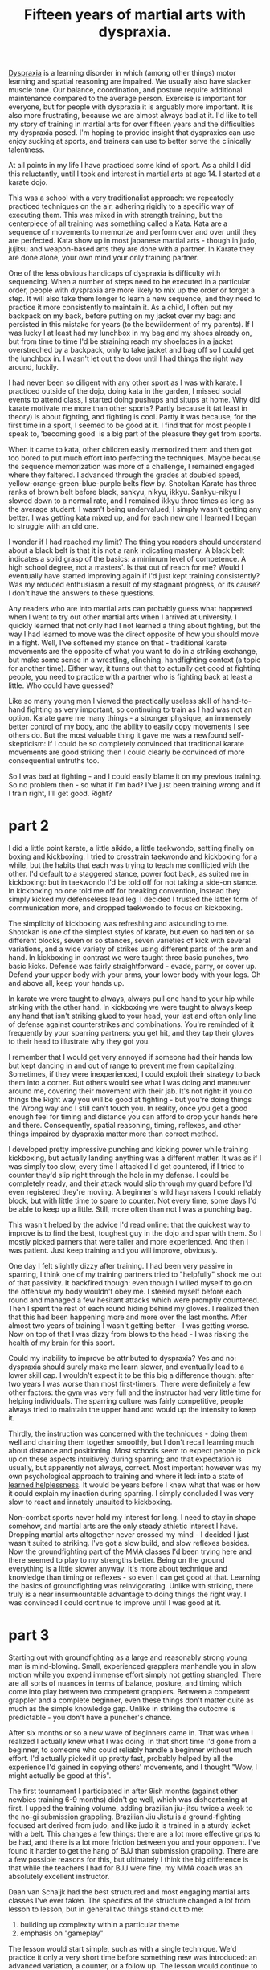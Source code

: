:PROPERTIES:
:ID:       bb9e7c86-d383-4beb-a0da-77e180c4023a
:END:
#+title:Fifteen years of martial arts with dyspraxia.


[[id:2a4d5c06-28a1-4492-ae3c-1164a1826c8a][Dyspraxia]] is a learning disorder in which (among other things) motor learning and spatial reasoning are impaired.
We usually also have slacker muscle tone.
Our balance, coordination, and posture require additional maintenance compared to the average person.
Exercise is important for everyone, but for people with dyspraxia it is arguably more important.
It is also more frustrating, because we are almost always bad at it.
I'd like to tell my story of training in martial arts for over fifteen years and the difficulties my dyspraxia posed.
I'm hoping to provide insight that dyspraxics can use enjoy sucking at sports, and trainers can use to better serve the clinically talentness.

At all points in my life I have practiced some kind of sport.
As a child I did this reluctantly, until I took and interest in martial arts at age 14.
I started at a karate dojo.

This was a school with a very traditionalist approach: we repeatedly practiced techniques on the air, adhering rigidly to a specific way of executing them.
This was mixed in with strength training, but the centerpiece of all training was something called a Kata.
Kata are a sequence of movements to memorize and perform over and over until they are perfected.
Kata show up in most japanese martial arts - though in judo, jujitsu and weapon-based arts they are done with a partner.
In Karate they are done alone, your own mind your only training partner.

One of the less obvious handicaps of dyspraxia is difficulty with sequencing.
When a number of steps need to be executed in a particular order, people with dyspraxia are more likely to mix up the order or forget a step.
It will also take them longer to learn a new sequence, and they need to practice it more consistently to maintain it.
As a child, I often put my backpack on my back, before putting on my jacket over my bag: and persisted in this mistake for years (to the bewilderment of my parents).
If I was lucky I at least had my lunchbox in my bag and my shoes already on, but from time to time I'd be straining reach my shoelaces in a jacket overstreched by a backpack, only to take jacket and bag off so I could get the lunchbox in.
I wasn't let out the door until I had things the right way around, luckily.

I had never been so diligent with any other sport as I was with karate.
I practiced outside of the dojo, doing kata in the garden, I missed social events to attend class, I started doing pushups and situps at home.
Why did karate motivate me more than other sports?
Partly because it (at least in theory) is about fighting, and fighting is cool.
Partly it was because, for the first time in a sport, I seemed to be good at it.
I find that for most people I speak to, 'becoming good' is a big part of the pleasure they get from sports.

When it came to kata, other children easily memorized them and then got too bored to put much effort into perfecting the techniques.
Maybe because the sequence memorization was more of a challenge, I remained engaged where they faltered.
I advanced through the grades at doubled speed, yellow-orange-green-blue-purple belts flew by.
Shotokan Karate has three ranks of brown belt before black, sankyu, nikyu, ikkyu.
Sankyu-nikyu I slowed down to a normal rate, and I remained ikkyu three times as long as the average student.
I wasn't being undervalued, I simply wasn't getting any better.
I was getting kata mixed up, and for each new one I learned I began to struggle with an old one.

I wonder if I had reached my limit?
The thing you readers should understand about a black belt is that it is not a rank indicating mastery.
A black belt indicates a solid grasp of the basics: a minimum level of competence.
A high school degree, not a masters'.
Is that out of reach for me?
Would I eventually have started improving again if I'd just kept training consistently?
Was my reduced enthusiasm a result of my stagnant progress, or its cause?
I don't have the answers to these questions.


Any readers who are into martial arts can probably guess what happened when I went to try out other martial arts when I arrived at university.
I quickly learned that not only had I not learned a thing about fighting, but the way I had learned to move was the direct opposite of how you should move in a fight.
Well, I've softened my stance on that - traditional karate movements are the opposite of what you want to do in a striking exchange, but make some sense in a wrestling, clinching, handfighting context (a topic for another time).
Either way, it turns out that to actually get good at fighting people, you need to practice with a partner who is fighting back at least a little.
Who could have guessed?

Like so many young men I viewed the practically useless skill of hand-to-hand fighting as very important, so continuing to train as I had was not an option.
Karate gave me many things - a stronger physique, an immensely better control of my body, and the ability to easily copy movements I see others do.
But the most valuable thing it gave me was a newfound self-skepticism: If I could be so completely convinced that traditional karate movements are good striking then I could clearly be convinced of more consequential untruths too.

So I was bad at fighting - and I could easily blame it on my previous training.
So no problem then - so what if I'm bad?
I've just been training wrong and if I train right, I'll get good.
Right?


* part 2

I did a little point karate, a little aikido, a little taekwondo, settling finally on boxing and kickboxing.
I tried to crosstrain taekwondo and kickboxing for a while, but the habits that each was trying to teach me conflicted with the other.
I'd default to a staggered stance, power foot back, as suited me in kickboxing: but in taekwondo I'd be told off for not taking a side-on stance.
In kickboxing no one told me off for breaking convention, instead they simply kicked my defenseless lead leg.
I decided I trusted the latter form of communication more, and dropped taekwondo to focus on kickboxing.

The simplicity of kickboxing was refreshing and astounding to me.
Shotokan is one of the simplest styles of karate, but even so had ten or so different blocks, seven or so stances, seven varieties of kick with several variations, and a wide variety of strikes using different parts of the arm and hand.
In kickboxing in contrast we were taught three basic punches, two basic kicks. 
Defense was fairly straightforward - evade, parry, or cover up.
Defend your upper body with your arms, your lower body with your legs.
Oh and above all, keep your hands up.

In karate we were taught to always, always pull one hand to your hip while striking with the other hand.
In kickboxing we were taught to always keep any hand that isn't striking glued to your head, your last and often only line of defense against counterstrikes and combinations.
You're reminded of it frequently by your sparring partners: you get hit, and they tap their gloves to their head to illustrate why they got you.

I remember that I would get very annoyed if someone  had their hands low but kept dancing in and out of range to prevent me from capitalizing.
Sometimes, if they were inexperienced, I could exploit their strategy to back them into a corner.
But others would see what I was doing and maneuver around me, covering their movement with their jab.
It's not right: if you do things the Right way you will be good at fighting - but you're doing things the Wrong way and I still can't touch you.
In reality, once you get a good enough feel for timing and distance you can afford to drop your hands here and there.
Consequently, spatial reasoning, timing, reflexes, and other things impaired by dyspraxia matter more than correct method.

I developed pretty impressive punching and kicking power while training kickboxing, but actually landing anything was a different matter.
It was as if I was simply too slow, every time I attacked I'd get countered, if I tried to counter they'd slip right through the hole in my defense.
I could be completely ready, and their attack would slip through my guard before I'd even registered they're moving.
A beginner's wild haymakers I could reliably block, but with little time to spare to counter.
Not every time, some days I'd be able to keep up a little.
Still, more often than not I was a punching bag.

This wasn't helped by the advice I'd read online: that the quickest way to improve is to find the best, toughest guy in the dojo and spar with them.
So I mostly picked parners that were taller and more experienced.
And then I was patient.
Just keep training and you will improve, obviously.

One day I felt slightly dizzy after training.
I had been very passive in sparring, I think one of my training partners tried to "helpfully" shock me out of that passivity.
It backfired though: even though I willed myself to go on the offensive my body wouldn't obey me.
I steeled myself before each round and managed a few hesitant attacks which were promptly countered.
Then I spent the rest of each round hiding behind my gloves.
I realized then that this had been happening more and more over the last months.
After almost two years of training I wasn't getting better - I was getting worse.
Now on top of that I was dizzy from blows to the head - I was risking the health of my brain for this sport.

Could my inability to improve be attributed to dyspraxia?
Yes and no: dyspraxia should surely make me learn slower, and eventually lead to a lower skill cap.
I wouldn't expect it to be this big a difference though: after two years I was worse than most first-timers.
There were definitely a few other factors: the gym was very full and the instructor had very little time for helping individuals.
The sparring culture was fairly competitive, people always tried to maintain the upper hand and would up the intensity to keep it.
# I'll explain later why I believe that this approach to sparring is detrimental to the less talented members of the school, and what the alternatives are.
Thirdly, the instruction was concerned with the techniques - doing them well and chaining them together smoothly, but I don't recall learning much about distance and positioning.
Most schools seem to expect people to pick up on these aspects intuitively during sparring; and that expectation is usually, but apparently not always, correct.
Most important however was my own psychological approach to training and where it led: into a state of [[id:277b1451-9929-43bf-a225-9a2570b7aadf][learned helplessness]].
It would be years before I knew what that was or how it could explain my inaction during sparring.
I simply concluded I was very slow to react and innately unsuited to kickboxing.

Non-combat sports never hold my interest for long.
I need to stay in shape somehow, and martial arts are the only steady athletic interest I have.
Dropping martial arts altogether never crossed my mind - I decided I just wasn't suited to striking.
I've got a slow build, and slow reflexes besides.
Now the groundfighting part of the MMA classes I'd been trying here and there seemed to play to my strengths better.
Being on the ground everything is a little slower anyway.
It's more about technique and knowledge than timing or reflexes - so even I can get good at that.
Learning the basics of groundfighting was reinvigorating.
Unlike with striking, there truly is a near insurmountable advantage to doing things the right way.
I was convinced I could continue to improve until I was good at it.

* part 3

Starting out with groundfighting as a large and reasonably strong young man is mind-blowing.
Small, experienced grapplers manhandle you in slow motion while you expend immense effort simply not getting strangled.
There are all sorts of nuances in terms of balance, posture, and timing which come into play between two competent grapplers.
Between a competent grappler and a complete beginner, even these things don't matter quite as much as the simple knowledge gap.
Unlike in striking the outocme is predictable - you don't have a puncher's chance.

After six months or so a new wave of beginners came in.
That was when I realized I actually knew what I was doing.
In that short time I'd gone from a beginner, to someone who could reliably handle a beginner without much effort.
I'd actually picked it up pretty fast, probably helped by all the experience I'd gained in copying others' movements, and I thought "Wow, I might actually be good at this".

The first tournament I participated in after 9ish months (against other newbies training 6-9 months) didn't go well, which was disheartening at first.
I upped the training volume, adding brazilian jiu-jitsu twice a week to the no-gi submission grappling.
Brazilian Jiu Jistu is a ground-fighting focused art derived from judo, and like judo it is trained in a sturdy jacket with a belt.
This changes a few things: there are a lot more effective grips to be had, and there is a lot more friction between you and your opponent.
I've found it harder to get the hang of BJJ than submission grappling.
There are a few possible reasons for this, but ultimately I think the big difference is that while the teachers I had for BJJ were fine, my MMA coach was an absolutely excellent instructor.

Daan van Schaijk had the best structured and most engaging martial arts classes I've ever taken.
The specifics of the structure changed a lot from lesson to lesson, but in general two things stand out to me:
 1. building up complexity within a particular theme
 2. emphasis on  "gameplay"
The lesson would start simple, such as with a single technique.
We'd practice it only a very short time before something new was introduced: an advanced variation, a counter, or a follow up.
The lesson would continue to build this way, and as the repertoire of techniques introduced in the lesson builds, the excercises become more interactive.
Rather than a simple script of "you do this, I do that, then you do this" repeated past the point of boredom, the drills would progress to not-quite-competitive "games" where one participant provided cues for the other to pick up on.
Eventually this would progress to sparring with a specific goal that the lesson's material helps you to accomplish, and finally full sparring where you can integrate the material into your game as a whole.
Daan managed to foster a very helpful sparring culture where people generally matched their intensity to their partner's level and gave each other the opportunity to work.

I improved steadily for a year or two before hitting a plateau.
Then, I declined.
I added more training to my regeime : gongkwon yusul twice a week for a total of 10 hours a week of training.
I declined further.

* A critical juncture

I moved to geneva, went to start out at a new BJJ school.
Some people mistook me for a first timer.
I was too ashamed to admit just how long I had been training.
I opted to change my approach to training: I would train only twice a week, but after training I would write down what we learned in my notebook, and review it by myself every morning until the next lesson.
It didn't work.
I am not saying this cannot work: but in my case it did not because there was a much bigger problem.
My psychological state.

I spent most sparring sessions in a half-confused state where I thought slowly and moved slower.
Everything I did was with hesitation.
At this point, the feeling of helplessness I fell into when sparring came on so quickly, before it even really started.
Somehow the context itself was enough for me to feel I was helpless.

I had a crisis of identity, I had tried so hard for so long to be good at combat sports, and every effort had led to nothing.
I had wanted to teach martial arts part-time alongside my actual career - I'd had a taste of teaching and enjoyed it immensely.
Painfully, I came to realize that an adequate level of competence was forever out of reach.

I have to stay in shape somehow. and the only sports I've ever really enjoyed were martial arts.
I wasn't enjoying brazilian jiu-jitsu anymore: sparring was always the most fun part, but feeling helpless is never fun.
To escape that state of mind I switched to Judo.

Judo focuses much more heavily on wrestling standing up and trying to throw your partner to the ground.
The game was different enough from BJJ that I did not have this helplessness problem.
A fresh start in Judo helped me to continue training, and brought with it its own challenges.

Unlike in brazilian jiu jitsu, kickboxing, or MMA, the "basic" way you practice judo techniques is completely different from how you actually use them.
The reasoning behind this is that practicing the incorrect, "basic" way teaches fundamental concepts you don't learn by doing advanced "competitive" variations.
I have my doubts about that, and I am not alone.
For me it was frustrating to first be made to un-learn the good habits I had acquired prior, learn bad habits, and then compartmentalize those bad habits so I can learn good ones again.
However, I was able to handle this frustration much better because I had fewer expectations of myself, and no long-term goal of bieng good at fighting.

Instead, when told to train the basics I had a shorter-term goal: make my body do precisely what I tell it to.
It was a throwback, in a way, to the Katas I learned in Karate.
Do the technique exactly this way.
Why? It doesn't matter.

Oh, but this isn't nearly as much fun as sparring.
Every wednesday was a full lesson of sparring, mostly with very good competitors.
While I was frequently frustrated, I usually managed to avoid feeling helpless.

One frustration was having people stop sparring to explain to me things I already knew, but was simply failing to implement.
It stopped me from getting into a flow.
What was worse is when they stopped me to give advice that I knew is bad, but I knew that contradicting them would not be well recieved because of my low rank and low level of skill.
And the worst was when they gave me bad advice that I did not yet know was bad.
I never really figured out the best way to deal with these things.
I think perhaps it is better to focus training on gameplay, rather than technical details or advice.
But a student has limited power to implement that for themselves, that is in the instructor's control.

In general in this period however, I developed a healthier attitude to sparring that allowed me to enjoy grappling with people who completely outclassed me.
I would focus on and celebrate smaller goals, such as breaking my partner's balance or making them stumble rather than actually throwing them.
Still, it was more fun and more educational to grapple with people I had a chance against, or upper belts who were good at tuning the level of challenge to their opponent.

Being bad didn't bother me as much, as I no longer expected to become good.
It still stung for people to express disbelief when I said I had trained brazilian jiu jitsu for years before judo, but not as much as before.
It helped me as well that I was open with my coaches about my learning disabilities, which I had never been before.
This way I knew that I would not need to face their disappointment when my enthusiasm didn't translate to skill.


* Conclusions: what can you learn from my experience?

relevant https://www.youtube.com/watch?v=2SY8VbiI1BU


What lesson can I give to others starting a similar journey?
How can you experience the fun, friends, and fitness without succumbing to frustration?
A common piece of advice is to measure your progress against yourself, not against others.
My own experience suggests that this isn't enough: over and over I compared myself to my past self, and the comparison was unfavorable.
Instead, perhaps you should carry on trying to improve, knowing and accepting you will fail.
No. I think that is a psychological contradiction.

The neural circuits that drive us to move, to act, encode reward expectations.
Trying is doing something under the belief that doing so will lead to a good outcome.


Pehaps we should take it further: do without trying.
Enjoy the process of the physical activity without caring about the outcomes.
Well, I tried that too: and frankly, apathy just isn't fun.
Fun in many things, martial arts among them and videogames definitely among them, is in trying to achieve something.

So the question becomes what that something should be.
When I used to play the game league of legends frequently my favourite character was Bard.
One of the nice things about him is one of his abilities: a stun that is tricky to land.
Even when we were losing so badly that there was no hope of changing the game's outcome, trying to land that stun is a small, fun game in and of itself.
Here, I think, is my clue.


Another angle may be to look at and take pride in your role in the group, how you interact in it.
Onboarding beginners is a very satisfying part of training for me.
In sparring with beginners, being sensitive to their skill level, and adjusting the level of challenge they need is one of my strengths.
It probably comes from my own experiences with sucking at martial arts.
Teaching martial arts I think plays to my strengths much better than doing them.
This only works so long as there are beginners to teach.
Teaching people who are better than you can be done.
Coaches are almost alwasy less capable than their top fighters after all.
But for coaching you need credentials and credibility, that means a certain minimum level of skill.
That level of skill may be forever out of rach for me.

But maybe not for you, if you have dyspraxia.
Everyone experiences their disorders differently, and perhaps you are prepared to make more sacrifices than I am.
Perhaps you will train twice a day, six days a week, and forgo other interests to pursue the necessary qualifications.
I will not - I love my other hobbies a great deal too, and wish to see my family and friends frequently.



Another goal to focus on may be psychological state.
Aim to have a state of focused calm, of flow, and that is the only real goal.
Be decisive in your actions, rather than being correct.
But people constantly undermine this.
Stopping you to point out your mistakes and make you overthink.
Maybe you should just let your nervous system take care of that, and enjoy the flow of improvisation.

And I guess here is another thing: train with coaches like Daan, that stop you from overthinking by giving you engaging drills.
If you must train movements that are not how you do the real thing, see it as yoga: an exercise in bodily control.
Then do your own thing to apply the techniques, and don't let anyone tell you otherwise.

On that note, I think my advice to coaches for helping dyspraxic or otherwise disadvantaged people is the same advice I would give for coaching anyone.
Create realistic drills that allow adapting the level of challenge to the student's level of skill.


# So you can't not care about outcomes, but you also shouldn't care about progress.
# My advice is this: care about the moment.
# It doesn't matter whether you do this technique better or worse than yesterday, it just matters whether you do it well.

# That's vapid: what is well?
# Your past experieces of doing the technique, or seeing others do it, shape your perception of 'well', and so when you're backsliding you will still experience frustration because you will not do the technique well.

# Hm. I guess you can't win.



* dyspraxia impacts athletic performance, but dyspraxics benefit greatly from exercise

* I benefitted a lot from karate, but eventually hit a wall
 - my own disappointment, and that I projected onto my sensei, affected the fun
 - changed in large part because I realized I was bad at fighting
* kickboxing, learned helplessness and sparring culture
 - knowing and standing by your limits is strength, not weakness
* Good training, good sparring, MMA
* training harder, backsliding harder, personal crisis
* grappling with my mind in judo
* How to (help students) enjoy the journey
** Focus on small successes
** seek out fun and flow above all else
** be open
** be kind


